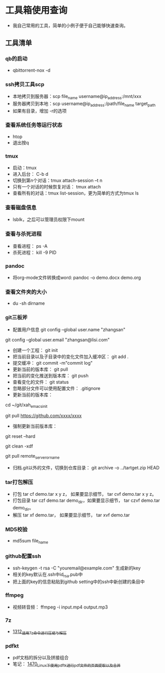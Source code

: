 * 工具箱使用查询
- 我自己常用的工具，简单的小例子便于自己能够快速查询。
** 工具清单
*** qb的启动
- qbittorrent-nox -d
*** ssh拷贝工具scp
- 本地拷贝到服务器：scp file_name username@ip_address:/mnt/xxx
- 服务器拷贝到本地：scp username@ip_address:/path/file_name target_path
- 如果有目录，增加 -r的选项
*** 查看系统任务等运行状态
- htop
- 退出按q
*** tmux
- 启动：tmux
- 进入后台： C-b d
- 切换到第n个对话：tmux attach-session –t n
- 只有一个对话的时候恢复对话： tmux attach
- 查看所有的对话：tmux list-session，更为简单的方式为tmux ls
*** 查看磁盘信息
- lsblk，之后可以管理员权限下mount
*** 查看与杀死进程
- 查看进程： ps -A
- 杀死进程： kill -9 PID
*** pandoc
- 将org-mode文件转换成word: pandoc -o demo.docx demo.org
*** 查看文件夹的大小
- du -sh dirname
*** git三板斧
- 配置用户信息 git config --global user.name "zhangsan" \\
git config --global user.email "zhangsan@lisi.com"
- 创建一个工程： git init
- 把当前目录以及子目录中的变化文件加入缓冲区： git add .
- 提交缓冲： git commit -m"commit log"
- 更新当前的版本库： git pull
- 把当前的变化推送到版本库： git push
- 查看变化的文件： git status
- 忽略部分文件可以使用配置文件： .gitignore
- 更新当前的版本库：
# cd to my git project dir
cd ~/git/xah_emacs_init

# pull from a remote repository
git pull https://github.com/xxxx/xxxx
- 强制更新当前版本库：
# discard local changes
git reset --hard

# delete all untracked local files and dirs. (DANGEROUS)
git clean -xdf

git pull remote_server_or_name
- 归档.git以外的文件，切换到仓库目录： git archive -o ../tartget.zip HEAD
*** tar打包解压
- 打包 tar cf demo.tar x y z， 如果要显示细节， tar cvf demo.tar x y z。
- 打包目录 tar czf demo.tar demo_dir，如果要显示细节， tar czvf demo.tar demo_dir。
- 解压 tar xf demo.tar， 如果要显示细节， tar xvf demo.tar
*** MD5校验
- md5sum file_name
*** github配置ssh
- ssh-keygen -t rsa -C "youremail@example.com" 生成新的key
- 相关的key默认在.ssh中id_rsa.pub中
- 把上面的key的信息粘贴到github setting中的ssh中新创建的条目中
*** ffmpeg
- 视频转音频： ffmpeg -i input.mp4 output.mp3
*** 7z
- [[https://blog.csdn.net/grey_csdn/article/details/125986742][1312_适用7z命令进行压缩与解压]]
*** pdfkt
- pdf文档的拆分以及拼接组合
- 笔记： [[https://blog.csdn.net/grey_csdn/article/details/127036218][1470_Linux下使用pdftk进行pdf文件的页面提取以及合并]]
